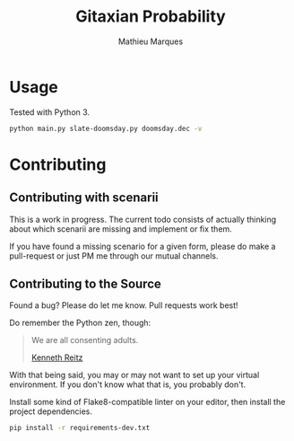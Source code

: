 #+TITLE: Gitaxian Probability
#+AUTHOR: Mathieu Marques

* Usage

Tested with Python 3.

#+BEGIN_SRC sh
python main.py slate-doomsday.py doomsday.dec -v
#+END_SRC

* Contributing

** Contributing with scenarii

This is a work in progress. The current todo consists of actually thinking about
which scenarii are missing and implement or fix them.

If you have found a missing scenario for a given form, please do make a
pull-request or just PM me through our mutual channels.

** Contributing to the Source

Found a bug? Please do let me know. Pull requests work best!

Do remember the Python zen, though:

#+BEGIN_QUOTE
We are all consenting adults.

[[http://docs.python-guide.org/en/latest/][Kenneth Reitz]]
#+END_QUOTE

With that being said, you may or may not want to set up your virtual
environment. If you don't know what that is, you probably don't.

Install some kind of Flake8-compatible linter on your editor, then install
the project dependencies.

#+BEGIN_SRC sh
pip install -r requirements-dev.txt
#+END_SRC
